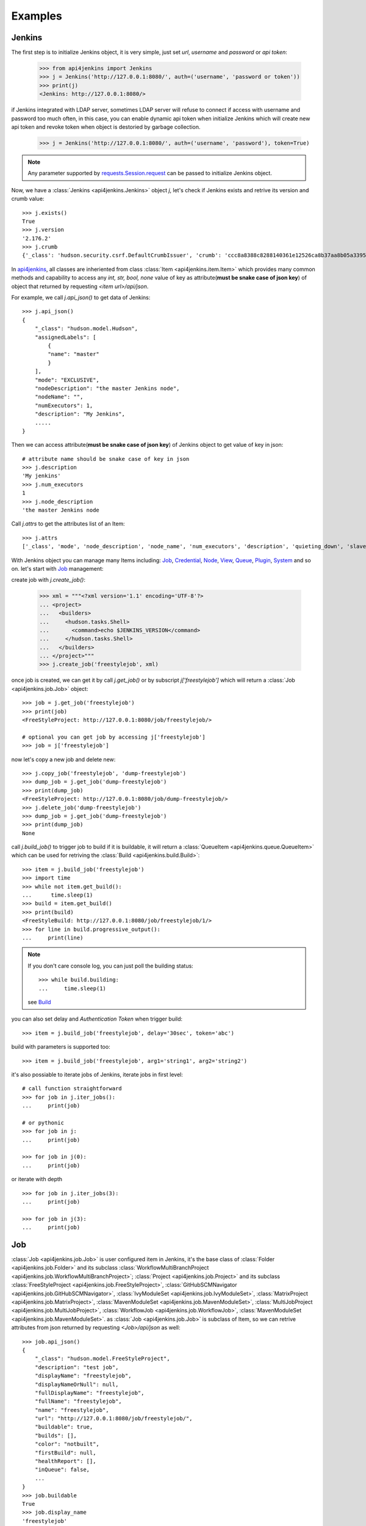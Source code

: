 .. _example:

Examples
========

Jenkins
----------------------------------------
The first step is to initialize Jenkins object, it is very simple, just set `url`, `username` and `password` or `api token`:

    >>> from api4jenkins import Jenkins
    >>> j = Jenkins('http://127.0.0.1:8080/', auth=('username', 'password or token'))
    >>> print(j)
    <Jenkins: http://127.0.0.1:8080/>

if Jenkins integrated with LDAP server, sometimes LDAP server will refuse to connect if access with username and password too much often, in  this case, you can enable dynamic api token when initialize Jenkins which will create new api token and revoke token when object is destoried by garbage collection.

    >>> j = Jenkins('http://127.0.0.1:8080/', auth=('username', 'password'), token=True)

.. note::

    Any parameter supported by `requests.Session.request <https://requests.readthedocs.io/en/latest/api/#requests.Session.request>`_ can be passed to initialize Jenkins object.

Now, we have a :class:`Jenkins <api4jenkins.Jenkins>` object `j`, let's check if Jenkins exists and retrive its version and crumb value::

    >>> j.exists()
    True
    >>> j.version
    '2.176.2'
    >>> j.crumb
    {'_class': 'hudson.security.csrf.DefaultCrumbIssuer', 'crumb': 'ccc8a8388c8288140361e12526ca8b37aa8b05a33956905976bd57959832a225', 'crumbRequestField': 'Jenkins-Crumb'}

In `api4jenkins <https://github.com/joelee2012/api4jenkins>`_, all classes are inheriented
from class :class:`Item <api4jenkins.item.Item>` which provides many common methods and capability to access any `int, str, bool, none` value of key as attribute(**must be snake case of json key**) of object that returned by requesting `<item url>/api/json`.

For example, we call `j.api_json()` to get data of Jenkins::

    >>> j.api_json()
    {
        "_class": "hudson.model.Hudson",
        "assignedLabels": [
            {
            "name": "master"
            }
        ],
        "mode": "EXCLUSIVE",
        "nodeDescription": "the master Jenkins node",
        "nodeName": "",
        "numExecutors": 1,
        "description": "My Jenkins",
        .....
    }

Then we can access attribute(**must be snake case of json key**) of Jenkins object to get value of key in json::

    # attribute name should be snake case of key in json
    >>> j.description
    'My jenkins'
    >>> j.num_executors
    1
    >>> j.node_description
    'the master Jenkins node

Call `j.attrs` to get the attributes list of an Item::

    >>> j.attrs
    ['_class', 'mode', 'node_description', 'node_name', 'num_executors', 'description', 'quieting_down', 'slave_agent_port', 'use_crumbs', 'use_security']

With Jenkins object you can manage many Items including: `Job`_, `Credential`_, `Node`_, `View`_, `Queue`_, `Plugin`_, `System`_ and so on. let's start with `Job`_ management::

create job with `j.create_job()`:

    >>> xml = """<?xml version='1.1' encoding='UTF-8'?>
    ... <project>
    ...   <builders>
    ...     <hudson.tasks.Shell>
    ...       <command>echo $JENKINS_VERSION</command>
    ...     </hudson.tasks.Shell>
    ...   </builders>
    ... </project>"""
    >>> j.create_job('freestylejob', xml)

once job is created, we can get it by call `j.get_job()` or by subscript `j['freestylejob']` which will return a :class:`Job <api4jenkins.job.Job>` object::

    >>> job = j.get_job('freestylejob')
    >>> print(job)
    <FreeStyleProject: http://127.0.0.1:8080/job/freestylejob/>

    # optional you can get job by accessing j['freestylejob']
    >>> job = j['freestylejob']

now let's copy a new job and delete new::

    >>> j.copy_job('freestylejob', 'dump-freestylejob')
    >>> dump_job = j.get_job('dump-freestylejob')
    >>> print(dump_job)
    <FreeStyleProject: http://127.0.0.1:8080/job/dump-freestylejob/>
    >>> j.delete_job('dump-freestylejob')
    >>> dump_job = j.get_job('dump-freestylejob')
    >>> print(dump_job)
    None

call `j.build_job()` to trigger job to build if it is buildable, it will return a :class:`QueueItem <api4jenkins.queue.QueueItem>` which can be used for retriving the :class:`Build <api4jenkins.build.Build>`::

    >>> item = j.build_job('freestylejob')
    >>> import time
    >>> while not item.get_build():
    ...      time.sleep(1)
    >>> build = item.get_build()
    >>> print(build)
    <FreeStyleBuild: http://127.0.0.1:8080/job/freestylejob/1/>
    >>> for line in build.progressive_output():
    ...     print(line)

.. note::

    If you don't care console log, you can just poll the building status::

        >>> while build.building:
        ...     time.sleep(1)

    see `Build`_

you can also set delay and `Authentication Token` when trigger build::

    >>> item = j.build_job('freestylejob', delay='30sec', token='abc')

build with parameters is supported too::

    >>> item = j.build_job('freestylejob', arg1='string1', arg2='string2')

it's also possiable to iterate jobs of Jenkins,  iterate jobs in first level::

    # call function straightforward
    >>> for job in j.iter_jobs():
    ...     print(job)

    # or pythonic
    >>> for job in j:
    ...     print(job)

    >>> for job in j(0):
    ...     print(job)

or iterate with depth ::

    >>> for job in j.iter_jobs(3):
    ...     print(job)

    >>> for job in j(3):
    ...     print(job)


Job
----------------------------------
:class:`Job <api4jenkins.job.Job>` is user configured item in Jenkins, it's the base class of :class:`Folder <api4jenkins.job.Folder>` and its subclass :class:`WorkflowMultiBranchProject <api4jenkins.job.WorkflowMultiBranchProject>`; :class:`Project <api4jenkins.job.Project>` and its subclass
:class:`FreeStyleProject <api4jenkins.job.FreeStyleProject>`, :class:`GitHubSCMNavigator <api4jenkins.job.GitHubSCMNavigator>`, :class:`IvyModuleSet <api4jenkins.job.IvyModuleSet>`, :class:`MatrixProject <api4jenkins.job.MatrixProject>`,
:class:`MavenModuleSet <api4jenkins.job.MavenModuleSet>`, :class:`MultiJobProject <api4jenkins.job.MultiJobProject>`, :class:`WorkflowJob <api4jenkins.job.WorkflowJob>`, :class:`MavenModuleSet <api4jenkins.job.MavenModuleSet>`. as :class:`Job <api4jenkins.job.Job>` is subclass of Item, so we can retrive attributes from json returned by requesting `<Job>/api/json` as well::

    >>> job.api_json()
    {
        "_class": "hudson.model.FreeStyleProject",
        "description": "test job",
        "displayName": "freestylejob",
        "displayNameOrNull": null,
        "fullDisplayName": "freestylejob",
        "fullName": "freestylejob",
        "name": "freestylejob",
        "url": "http://127.0.0.1:8080/job/freestylejob/",
        "buildable": true,
        "builds": [],
        "color": "notbuilt",
        "firstBuild": null,
        "healthReport": [],
        "inQueue": false,
        ...
    }
    >>> job.buildable
    True
    >>> job.display_name
    'freestylejob'

to list all attributes are avaliable in json data

    >>> job.attrs
    ['_class', 'description', 'display_name', 'full_display_name', 'full_name', 'name', 'url', 'buildable', 'color', 'in_queue', 'keep_dependencies', 'next_build_number', 'concurrent_build', 'disabled']

get the parent of `Job`

    >>> print(job.parent)

get/update configuration:

    >>> print(job.configure())
    <?xml version='1.1' encoding='UTF-8'?>
    <project>
    ...
    <builders>
        <hudson.tasks.Shell>
        <command>echo $JENKINS_VERSION</command>
        </hudson.tasks.Shell>
    </builders>
    ...
    </project>
    >>> xml = """<?xml version='1.1' encoding='UTF-8'?>
    ... <project>
    ...   <builders>
    ...     <hudson.tasks.Shell>
    ...       <command>echo this is testing!</command>
    ...     </hudson.tasks.Shell>
    ...   </builders>
    ... </project>"""
    >>> job.configure(xml)

.. note::

    method `configure()` is avaliable for Job, View, Credential, Node to get/set the xml configuration.

get/set description of job:

    >>> job.description
    'test job'
    >>> job.set_description('new description')

rename/move/duplicate/delete of itself::

    >>> job.rename('new_name')
    >>> job.move('path/to/new/locathon/')
    >>> job.duplicate('path/to/new/locathon/new_name')
    >>> job.delete()

check if job exists:

    >>> job.exists()
    False


Project
----------------------------------
:class:`Project <api4jenkins.job.Project>` is a kind of **buildable** Item in Jenkins, it's also subclass of Job. besides the methods come from Job, it has following additional methods.

call `Project.build()` will start a :class:`Build <api4jenkins.build.Build>`, it will return a :class:`QueueItem <api4jenkins.queue.QueueItem>` which can be used for retriving build item.

    >>> item = job.build()
    >>> import time
    >>> while not item.get_build():
    ...      time.sleep(1)
    >>> build = item.get_build()
    >>> print(build)
    <FreeStyleBuild: http://127.0.0.1:8080/job/freestylejob/1/>
    >>> for line in build.progressive_output():
    ...     print(line)

build with delay or token

    >>> item = job.build(delay='30sec', token='abc')

build with parameters

    >>> item = job.build(arg1='string1', arg2='string2')

disable/enable project to

    >>> job.disable()
    >>> job.buildable
    False
    >>> job.enable()
    >>> job.buildable
    True

check if any build of project is running

    >>> job.building
    True

get build with given number

    >>> build = job.get_build(1)

other shortcut methods to get special build:

    >>> job.get_first_build()
    >>> job.get_last_build()
    >>> job.get_last_completed_build()
    >>> job.get_last_failed_build()
    >>> job.get_last_stable_build()
    >>> job.get_last_successful_build()
    >>> job.get_last_unstable_build()
    >>> job.get_last_unsuccessful_build()

set next build number (requires `next-build-number` plugin)

    >>> job.set_next_build_number(1)

iterate all builds of this project, following are same

    >>> for build in job:
    ...     print(build)
    ...
    >>> for build in job.iter_builds():
    ...     print(build)
    ...

see `Build`_


Folder
----------------------------------
:class:`Folder <api4jenkins.job.Folder>` is organizational container in Jenkins, besides methods inheriented from :class:`Job <api4jenkins.job.Job>`, following methods are avaliable:

create empty folder::

    >>> xml = '''<?xml version='1.0' encoding='UTF-8'?>
    ... <com.cloudbees.hudson.plugins.folder.Folder>
    ...  <actions/>
    ...  <description></description>
    ...  <properties/>
    ...  <folderViews/>
    ...  <healthMetrics/>
    ... </com.cloudbees.hudson.plugins.folder.Folder>'''
    >>> j.create_job('folder name', xml)

create new job under the folder:

    >>> xml = """<?xml version='1.1' encoding='UTF-8'?>
    ... <project>
    ...   <builders>
    ...     <hudson.tasks.Shell>
    ...       <command>echo this is testing!</command>
    ...     </hudson.tasks.Shell>
    ...   </builders>
    ... </project>"""
    >>> folder.create('freestylejob', xml)

get one job in the folder::

    >>> job = folder.get('freestylejob')

or with subscript::

    >>> job = folder['freestylejob']

copy job in same folder::

    >>> folder.copy('freestylejob', 'freestylejob2')

reload folder::

    >>> folder.reload()

iterate jobs in folder, set depth for function `Folder.iter()` or obejct `folder` to iterate folder recursively::

    # iter jobs in first level
    >>> for job in folder:
    ...     print(job)
    >>> for job in folder(0):
    ...     print(job)
    >>> for job in folder.iter():
    ...     print(job)

    # iter jobs with depth recursively
    >>> for job in folder(3):
    ...     print(job)

    >>> for job in folder.iter(3):
    ...     print(job)

you can also manage folder based `View`_, `Credential`_

WorkflowMultiBranchProject
--------------------------
WorkflowMultiBranchProject is a kind of `Folder`. it has few dedicated methods, assume you have one WorkflowMultiBranchProject object `branch_project`

    >>> branch_project.scan()
    >>> for line in branch_project.get_scan_log():
    ...     print(line)

Build
-----------------------------------
Build is result of a single execution of a Project, you can get it from :class:`QueueItem <api4jenkins.queue.QueueItem>` or :class:`Project <api4jenkins.job.Project>`

check status and result of build::

    >>> build.building
    True
    # block until build fininsh
    >>> import time
    >>> while build.building:
    ...     time.sleep(2)
    ...
    >>> build.result
    'SUCCESS'


get console output

    >>> for line in build.console_text():
    ...     print(line)
    ...

get progressive output

    >>> for line in build.progressive_output():
    ...     print(line)
    ...

stop/term/kill build, more detail can be found: https://www.jenkins.io/doc/book/using/aborting-a-build/

    >>> build.stop()
    >>> build.term()
    >>> build.kill()

get job of build:

    >>> job = build.get_job()

or get previous/next build:

    >>> pre_build = build.get_previous_build()
    >>> next_build = build.get_next_build()

get/set description of job:

    >>> build.description
    'build 1'
    >>> build.set_description('new description')

delete build

    >>> build.delete()
    >>> build.exists()
    False

WorkflowRun
------------
WorkflowRun is kind of `Build`, more detail to see: https://www.jenkins.io/doc/book/pipeline/

it provides an step `input <https://www.jenkins.io/doc/book/pipeline/syntax/#input>`_ to pause current build until you input something. api4jenkins let you can process it programmatically. assume you have build object which requires two parameters, you can submit as :

    >>> while not build.get_pending_input():
    >>>     time.sleep(1)
    >>> build.get_pending_input().submit(arg1='xyz', arg2=time.asctime())

or if without parameters

    >>> build.get_pending_input().submit()

and abort input

    >>> build.get_pending_input().abort()

Credential
-------------
Credential is for saving secret data, `api4jenkins` support to manage system and folder based credentials, all credentials must be in default domain(_). more detail can be found: `using credentials <https://www.jenkins.io/doc/book/using/using-credentials/>`_ and `credentials plugin user.doc <https://github.com/jenkinsci/credentials-plugin/blob/master/docs/user.adoc>`_

create/get folder based credential::

    >>> xml = '''<com.cloudbees.plugins.credentials.impl.UsernamePasswordCredentialsImpl>
    ...   <id>user-id</id>
    ...   <username>user-name</username>
    ...   <password>user-password</password>
    ...   <description>user id for testing</description>
    ... </com.cloudbees.plugins.credentials.impl.UsernamePasswordCredentialsImpl>'''
    >>> folder.credentials.create(xml)
    >>> credential = folder.credentials.get('user-id')

create system based credential::

    >>> xml = '''<com.cloudbees.plugins.credentials.impl.UsernamePasswordCredentialsImpl>
    ...   <scope>GLOBAL</scope>
    ...   <id>user-id</id>
    ...   <username>user-name</username>
    ...   <password>user-password</password>
    ...   <description>user id for testing</description>
    ... </com.cloudbees.plugins.credentials.impl.UsernamePasswordCredentialsImpl>'''
    >>> j.credentials.create(xml)
    >>> credential = j.credentials.get('user-id')

get/update configuration of credential::

    >>> print(credential.configure())
    >>> credential.configure(new_xml)

delete credential::

    >>> credential.delete()
    >>> credential.exists()
    False

iterate folder credentials::

    >>> for c in folder.credentials:
    ...     print(c)

iterate system credentials::

    >>> for c in j.credentials:
    ...     print(c)


View
-------
Views in Jenkins allow us to organize jobs and content into tabbed categories, which are displayed on the main dashboard. `api4jenkins` support to manage system and folder based views

create/get folder based view

    >>> xml = '''<?xml version="1.0" encoding="UTF-8"?>
    ... <hudson.model.ListView>
    ...   <name>EMPTY</name>
    ...   <filterExecutors>false</filterExecutors>
    ...   <filterQueue>false</filterQueue>
    ...   <properties class="hudson.model.View$PropertyList"/>
    ...   <jobNames>
    ...     <comparator class="hudson.util.CaseInsensitiveComparator"/>
    ...   </jobNames>
    ...   <jobFilters/>
    ...   <columns>
    ...     <hudson.views.StatusColumn/>
    ...     <hudson.views.WeatherColumn/>
    ...     <hudson.views.JobColumn/>
    ...     <hudson.views.LastSuccessColumn/>
    ...     <hudson.views.LastFailureColumn/>
    ...     <hudson.views.LastDurationColumn/>
    ...     <hudson.views.BuildButtonColumn/>
    ...   </columns>
    ... </hudson.model.ListView>'''
    >>> folder.views.create('test_view', xml)
    >>> view = folder.views.get('test_view')

create system based view::

    >>> j.views.create('test_view', xml)
    >>> view = j.views.get('test_view')

get/update configuration of view

    >>> print(view.configure())
    >>> view.configure(new_xml)

delete view:

    >>> view.delete()
    >>> view.exists()
    False

iterate views of folder

    >>> for view in folder.views:
    ...     print(view)


get job from view

    >>> job = view.get('job name')

include/exclude job to/from view

    >>> view.include('job name')
    >>> view.exclude('job name')

iterate jobs of view

    >>> for job in view:
    ...     print(job)


Queue
---------
Queue is schedule of executing builds

get queue item by id

    >>> item = j.queue.get('123')

cancel item in queue

    >>> j.queue.cancel('123')

iterate all items in queue

    >>> for item in j.queue:
    ...     print(item)

get job from queue item

    >>> job = item.get_job()

get build from queue item

    >>> build = item.get_build()

get build from queue item until build is avaliable:

    >>> while not item.get_build():
    ...     time.sleep(1)

cancel item

    >>> item.cancel()
    >>> item.exists()
    False


Plugin
------------
Plugin manager is for managing plugins on Jenkins

get plugin by name

    >>> plugin = j.plugins.get('cloudbees-folder')

install plugin and block until finished, default is unblock

    >>> j.plugins.install('cloudbees-folder', 'credentials', block=True)

uninstall plugins

    >>> j.plugins.uninstall('cloudbees-folder', 'credentials')

set plugin update site

    >>> j.plugins.set_site('url of site')

set proxy for update site

    >>> j.plugins.set_proxy('172.xxx.xx.xxx', '8080')

check update on site

    >>> j.plugins.check_updates_server()

iterate plugins

    >>> for plugin in j.plugins:
    ...     print(plugin)

check if plugin installation is done or restart required

    >>> j.plugins.installation_done
    >>> j.plugins.restart_required

uninstall plugin

    >>> plugin.uninstall()
    >>> plugin.exists()
    False

fully example to install plugins, save following code as install_plugins.py::

    #!python
    URL = 'http://localhost:8080'
    USER = 'admin'
    PASSWORD = '1234'

    def install_plugins(*names):
        import re
        import time
        import os
        from api4jenkins import Jenkins
        jenkins = Jenkins(URL, auth=(USER, PASSWORD))
        if os.getenv('HTTPS_PROXY'):
            matcher = re.match(r'(?P<ip>.*):(?P<port>\d+)$', os.getenv('HTTPS_PROXY'))
            jenkins.plugins.set_proxy(matcher['ip'], port=matcher['port'])
        jenkins.plugins.check_updates_server()
        jenkins.plugins.install(*names, block=True)
        if jenkins.plugins.restart_required:
            jenkins.system.safe_restart()
            while not jenkins.exists():
                time.sleep(2)
        for name in names:
            if not jenkins.plugins.get(name):
                raise RuntimeError(f'{name} was not installed successful')

    if __name__ == '__main__':
        import logging
        import sys
        logging.basicConfig(level=logging.DEBUG)
        install_plugins(*sys.argv[1:])


call install_plugins.py to install plugin::

    python3 install_plugins.py plugin1 plugin2


System
-----------
Perform admin operation,

restart/safe restart/quiet_down/cancel_quiet_down, see `how to start/stop/restart Jenkins <https://support.cloudbees.com/hc/en-us/articles/216118748-How-to-Start-Stop-or-Restart-your-Instance->`_

    >>> j.system.restart()
    >>> j.system.safe_restart()
    >>> j.system.quiet_down()
    >>> j.system.cancel_quiet_down()
    >>> j.system.exit()
    >>> j.system.safe_exit()

run groovy script

    >>> j.system.run_script('println "this is test"')


Node
-------
A machine which is part of the Jenkins environment and capable of executing Pipelines or Projects.

get node

    >>> master = j.nodes.get('master')

create node

    >>> j.nodes.create(**kwargs)

the kwargs must any of :

    >>>
    {
        'nodeDescription': '',
        'numExecutors': 1,
        'remoteFS': '/home/jenkins',
        'labelString': '',
        'mode': 'NORMAL',
        'retentionStrategy': {
            'stapler-class': 'hudson.slaves.RetentionStrategy$Always'
        },
        'nodeProperties': {'stapler-class-bag': 'true'},
        'launcher': {'stapler-class': 'hudson.slaves.JNLPLauncher'}
    }

iterate builds which is executing on nodes

    >>> for build in j.nodes.iter_builds():
    ...     print(build)

iter all building items over jenkins

    >>> for build in j.nodes.iter_builds():
    ...     if build.building:
    ...         print(build)

iterate all nodes:

    >>> for node in j.nodes:
    ...     print(node)

enable/disable node

    >>> node.enable()
    >>> node.disable('set description')

iterate builds which is executing on node

    >>> for build in node.iter_builds():
    ...     print(build)

iter building item over one node

    >>> for build in j.nodes.get('node name'):
    ...     if build.building:
    ...         print(build)

get/update configuration of node

    >>> print(node.configure())
    >>> node.configure(new_xml)

delete node

    >>> node.delete()
    >>> node.exists()
    False

run groovy script on node

    >>> node.run_script('println "this is test"')


User
------
you can manage api token for current user, and set description or delete user

generate/revoke api token for current user, `Jenkins.me` is alias of `Jenkins.user`::

    # j.me.generate_token()
    >>> j.user.generate_token()
    ApiToken(name='Token created on 2020-12-18T09:27:44.209Z', uuid='3d6a2b51-26cd-4788-9395-c218de5e732a', value='11813a7e1abbf8fc78a5bcc82136dc6e28')
    >>> j.user.revoke_token('3d6a2b51-26cd-4788-9395-c218de5e732a')


iterate all known “users”, including login identities which the current security realm can enumerate, as well as people mentioned in commit messages in recorded changelogs.


    >>> for user in j.users:
    ...     print(user)

get user by id or full name ::

    >>> user1 = j.users.get(id='admin')
    >>> user2 = j.user.get(full_name='admin')

set description for user::

    >>> user1.set_description("i'm admin")

delete user:

    >>> user1.delete()


Item
----
An entity in the web UI corresponding to either a: Folder, Pipeline, or Project. Item is base class in api4jenkins. it provides many common methods.

get json/xml data by calling `item.api_json()` or `item.api_xml()`, both of them are support depth and tree, see https://ci.jenkins.io/api/

    >>> item.api_json()
    >>> item.api_xml()

check if item exists

    >>> item.exists()

list and access attributes(**must be snake case of json key**) come from json data

    >>> item.attrs
    >>> item.url

get Jenkins object from item

    >>> j = item.jenkins

customize requests:

    >>> item.handle_req('POST', entry, params=params)
